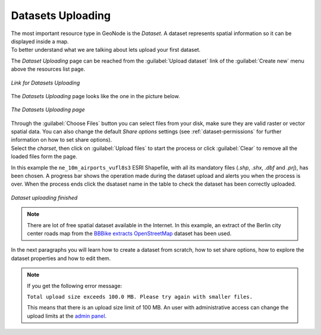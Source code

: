 .. _uploading-datasets:

Datasets Uploading
================

| The most important resource type in GeoNode is the *Dataset*. A dataset represents spatial information so it can be displayed inside a map.
| To better understand what we are talking about lets upload your first dataset.

The *Dataset Uploading* page can be reached from the :guilabel:`Upload dataset` link of the :guilabel:`Create new` menu above the resources list page.

.. figure:: img/upload_dataset_link.png
     :align: center

     *Link for Datasets Uploading*

The *Datasets Uploading* page looks like the one in the picture below.

.. figure:: img/dataset_upload_process.png
     :align: center

     *The Datasets Uploading page*


| Through the :guilabel:`Choose Files` button you can select files from your disk, make sure they are valid raster or vector spatial data. You can also change the default *Share options* settings (see :ref:`dataset-permissions` for further information on how to set share options).
| Select the *charset*, then click on :guilabel:`Upload files` to start the process or click :guilabel:`Clear` to remove all the loaded files form the page.

In this example the ``ne_10m_airports_vufl8s3`` ESRI Shapefile, with all its mandatory files (`.shp`, `.shx`, `.dbf` and `.prj`), has been chosen.
A progress bar shows the operation made during the dataset upload and alerts you when the process is over.
When the process ends click the dsataset name in the table to check the dataset has been correctly uploaded.

.. figure:: img/dataset_upload_confirm.png
     :align: center

     *Dataset uploading finished*

.. note:: There are lot of free spatial dataset available in the Internet. In this example, an extract of the Berlin city center roads map from the `BBBike extracts OpenStreetMap <https://extract.bbbike.org>`_ dataset has been used.

In the next paragraphs you will learn how to create a dataset from scratch, how to set share options, how to explore the dataset properties and how to edit them.

.. note:: If you get the following error message:

     ``Total upload size exceeds 100.0 MB. Please try again with smaller files.``
     
     This means that there is an upload size limit of 100 MB. An user with administrative access can change the upload limits at the `admin panel <../../admin/upload-size-limits/index.html#upload-size-limits>`__.
